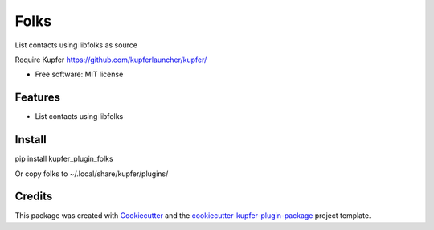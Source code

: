 ===============================
Folks
===============================

List contacts using libfolks as source

Require Kupfer https://github.com/kupferlauncher/kupfer/


* Free software: MIT license


Features
--------

* List contacts using libfolks

Install
-------

pip install kupfer_plugin_folks

Or copy folks to ~/.local/share/kupfer/plugins/

Credits
-------

This package was created with Cookiecutter_ and the `cookiecutter-kupfer-plugin-package`_ project template.

.. _Cookiecutter: https://github.com/audreyr/cookiecutter
.. _`cookiecutter-kupfer-plugin-package`: https://github.com/hugosenari/cookiecutter-kupfer-plugin-package

